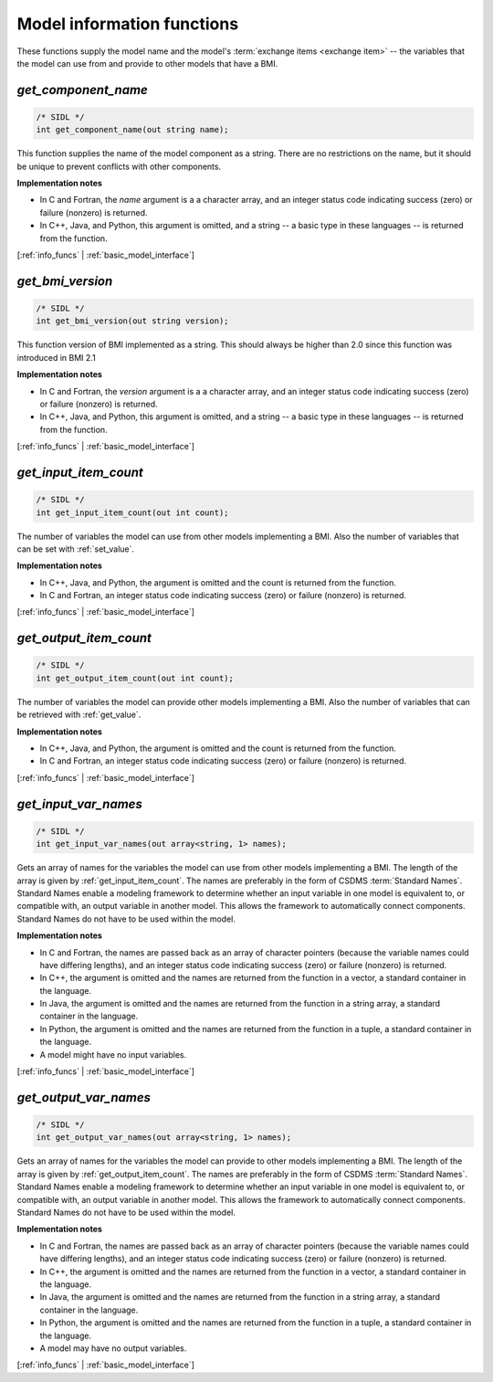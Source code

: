 .. _info_funcs:

Model information functions
---------------------------

These functions supply the model name
and the model's :term:`exchange items <exchange item>` -- 
the variables that the model can use from
and provide to other models that have a BMI.

.. _get_component_name:

*get_component_name*
....................

.. code-block:: java

  /* SIDL */
  int get_component_name(out string name);

This function supplies the name of the model component as a string.
There are no restrictions on the name,
but it should be unique to prevent conflicts with other components.

**Implementation notes**

* In C and Fortran, the *name* argument is a a character array, and an integer
  status code indicating success (zero) or failure (nonzero) is returned.
* In C++, Java, and Python, this argument is omitted, and a string -- a basic type
  in these languages -- is returned from the function.

[:ref:`info_funcs` | :ref:`basic_model_interface`]

.. _get_bmi_version:

*get_bmi_version*
....................

.. code-block:: java

  /* SIDL */
  int get_bmi_version(out string version);

This function version of BMI implemented as a string.
This should always be higher than 2.0 since this function was introduced in BMI 2.1

**Implementation notes**

* In C and Fortran, the *version* argument is a a character array, and an integer
  status code indicating success (zero) or failure (nonzero) is returned.
* In C++, Java, and Python, this argument is omitted, and a string -- a basic type
  in these languages -- is returned from the function.

[:ref:`info_funcs` | :ref:`basic_model_interface`]


.. _get_input_item_count:

*get_input_item_count*
......................

.. code-block:: java

  /* SIDL */
  int get_input_item_count(out int count);

The number of variables the model can use from other models
implementing a BMI.
Also the number of variables that can be set with :ref:`set_value`.

**Implementation notes**

* In C++, Java, and Python, the argument is omitted and the count is returned
  from the function.
* In C and Fortran, an integer status code indicating success (zero) or failure
  (nonzero) is returned.

[:ref:`info_funcs` | :ref:`basic_model_interface`]


.. _get_output_item_count:

*get_output_item_count*
.......................

.. code-block:: java

  /* SIDL */
  int get_output_item_count(out int count);

The number of variables the model can provide other models
implementing a BMI.
Also the number of variables that can be retrieved with :ref:`get_value`.

**Implementation notes**

* In C++, Java, and Python, the argument is omitted and the count is
  returned from the function.
* In C and Fortran, an integer status code indicating success (zero) or failure
  (nonzero) is returned.

[:ref:`info_funcs` | :ref:`basic_model_interface`]


.. _get_input_var_names:

*get_input_var_names*
.....................

.. code-block:: java

  /* SIDL */
  int get_input_var_names(out array<string, 1> names);

Gets an array of names for the variables the model can use from other
models implementing a BMI.
The length of the array is given by :ref:`get_input_item_count`.
The names are preferably in the form of CSDMS :term:`Standard Names`.
Standard Names enable a modeling framework to determine whether an
input variable in one model is equivalent to, or compatible with,
an output variable in another model.
This allows the framework to automatically connect components.
Standard Names do not have to be used within the model.

**Implementation notes**

* In C and Fortran, the names are passed back as an array of character
  pointers (because the variable names could have differing lengths), and an
  integer status code indicating success (zero) or failure (nonzero) is returned.
* In C++, the argument is omitted and the names are returned from the
  function in a vector, a standard container in the language.
* In Java, the argument is omitted and the names are returned from the
  function in a string array, a standard container in the language.
* In Python, the argument is omitted and the names are returned from the
  function in a tuple, a standard container in the language.
* A model might have no input variables.

[:ref:`info_funcs` | :ref:`basic_model_interface`]


.. _get_output_var_names:

*get_output_var_names*
......................

.. code-block:: java

  /* SIDL */
  int get_output_var_names(out array<string, 1> names);

Gets an array of names for the variables the model can provide to other
models implementing a BMI.
The length of the array is given by :ref:`get_output_item_count`.
The names are preferably in the form of CSDMS :term:`Standard Names`.
Standard Names enable a modeling framework to determine whether an
input variable in one model is equivalent to, or compatible with,
an output variable in another model.
This allows the framework to automatically connect components.
Standard Names do not have to be used within the model.

**Implementation notes**

* In C and Fortran, the names are passed back as an array of character
  pointers (because the variable names could have differing lengths), and an
  integer status code indicating success (zero) or failure (nonzero) is returned.
* In C++, the argument is omitted and the names are returned from the
  function in a vector, a standard container in the language.
* In Java, the argument is omitted and the names are returned from the
  function in a string array, a standard container in the language.
* In Python, the argument is omitted and the names are returned from the
  function in a tuple, a standard container in the language.
* A model may have no output variables.

[:ref:`info_funcs` | :ref:`basic_model_interface`]
